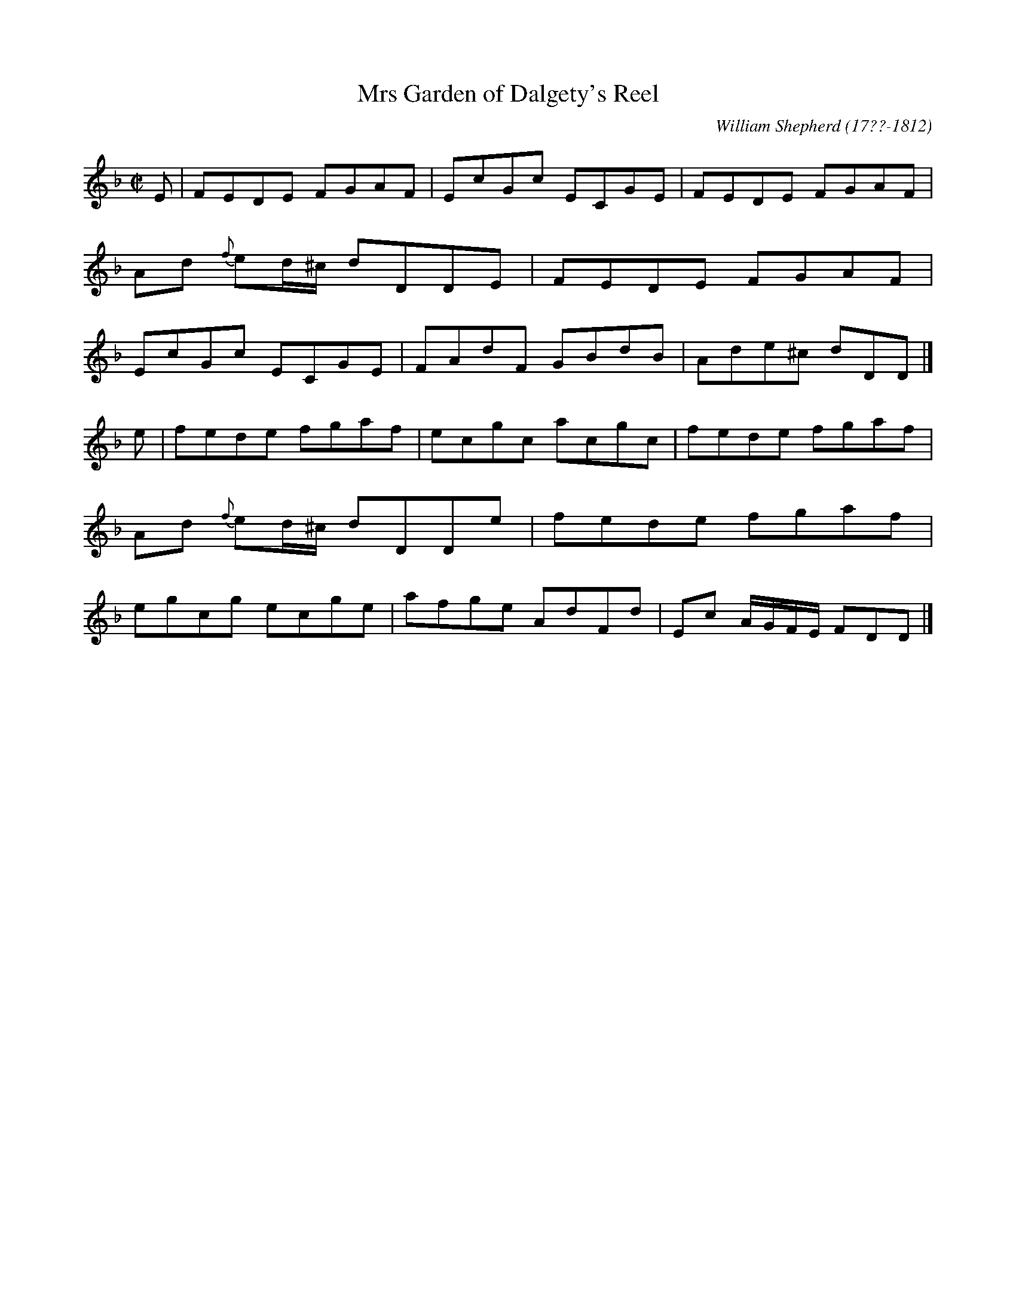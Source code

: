 X: 141
T: Mrs Garden of Dalgety's Reel
R: reel
B: William Shepherd "1st Collection" 1793 p.14 #1
F: http://imslp.org/wiki/File:PMLP73094-Shepherd_Collections_HMT.pdf
C: William Shepherd (17??-1812)
Z: 2012 John Chambers <jc:trillian.mit.edu>
M: C|
L: 1/8
K: Dm
E | FEDE FGAF | EcGc ECGE | FEDE FGAF | Ad {f}ed/^c/ dDDE \
  | FEDE FGAF | EcGc ECGE | FAdF GBdB | Ade^c        dDD |]
e | fede fgaf | ecgc acgc | fede fgaf | Ad {f}ed/^c/ dDDe \
  | fede fgaf | egcg ecge | afge AdFd | Ec A/G/F/E/  FDD |]

